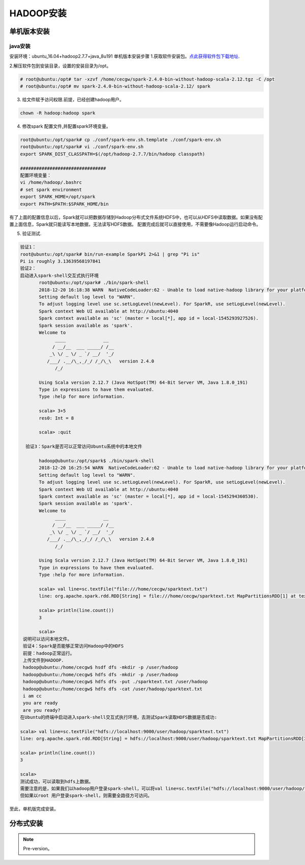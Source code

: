 HADOOP安装
~~~~~~~~~~

单机版本安装
------------

java安装
========


安装环境：ubuntu_16.04+hadoop2.7.7+java_8u191
单机版本安装步骤
1.获取软件安装包。`点此获得软件包下载地址 <https://hadoop.apache.org/releases.html>`_.


2.解压软件包到安装目录，设置的安装目录为/opt。

.. code-block:: console

 # root@ubuntu:/opt# tar -xzvf /home/cecgw/spark-2.4.0-bin-without-hadoop-scala-2.12.tgz -C /opt
 # root@ubuntu:/opt# mv spark-2.4.0-bin-without-hadoop-scala-2.12/ spark

.. end

3. 给文件赋予访问权限.前提，已经创建hadoop用户。

.. code-block:: console

  chown -R hadoop:hadoop spark

.. end

4. 修改spark 配置文件,并配置spark环境变量。

.. code-block:: console

  root@ubuntu:/opt/spark# cp ./conf/spark-env.sh.template ./conf/spark-env.sh
  root@ubuntu:/opt/spark# vi ./conf/spark-env.sh
  export SPARK_DIST_CLASSPATH=$(/opt/hadoop-2.7.7/bin/hadoop classpath)

  ################################
  配置环境变量：
  vi /home/hadoop/.bashrc
  # set spark environment
  export SPARK_HOME=/opt/spark
  export PATH=$PATH:$SPARK_HOME/bin

.. end

有了上面的配置信息以后，Spark就可以把数据存储到Hadoop分布式文件系统HDFS中，也可以从HDFS中读取数据。如果没有配置上面信息，Spark就只能读写本地数据，无法读写HDFS数据。
配置完成后就可以直接使用，不需要像Hadoop运行启动命令。


5. 验证测试.

.. code-block:: console

 验证1：
 root@ubuntu:/opt/spark# bin/run-example SparkPi 2>&1 | grep "Pi is"
 Pi is roughly 3.13639568197841
 验证2：
 启动进入spark-shell交互式执行环境
	root@ubuntu:/opt/spark# ./bin/spark-shell 
	2018-12-20 16:18:38 WARN  NativeCodeLoader:62 - Unable to load native-hadoop library for your platform... using builtin-java classes where applicable
	Setting default log level to "WARN".
	To adjust logging level use sc.setLogLevel(newLevel). For SparkR, use setLogLevel(newLevel).
	Spark context Web UI available at http://ubuntu:4040
	Spark context available as 'sc' (master = local[*], app id = local-1545293927526).
	Spark session available as 'spark'.
	Welcome to
	      ____              __
	     / __/__  ___ _____/ /__
	    _\ \/ _ \/ _ `/ __/  '_/
	   /___/ .__/\_,_/_/ /_/\_\   version 2.4.0
	      /_/
		 
	Using Scala version 2.12.7 (Java HotSpot(TM) 64-Bit Server VM, Java 1.8.0_191)
	Type in expressions to have them evaluated.
	Type :help for more information.

	scala> 3+5
	res0: Int = 8

	scala> :quit

   验证3：Spark是否可以正常访问Ubuntu系统中的本地文件

	hadoop@ubuntu:/opt/spark$ ./bin/spark-shell 
	2018-12-20 16:25:54 WARN  NativeCodeLoader:62 - Unable to load native-hadoop library for your platform... using builtin-java classes where applicable
	Setting default log level to "WARN".
	To adjust logging level use sc.setLogLevel(newLevel). For SparkR, use setLogLevel(newLevel).
	Spark context Web UI available at http://ubuntu:4040
	Spark context available as 'sc' (master = local[*], app id = local-1545294360530).
	Spark session available as 'spark'.
	Welcome to
	      ____              __
	     / __/__  ___ _____/ /__
	    _\ \/ _ \/ _ `/ __/  '_/
	   /___/ .__/\_,_/_/ /_/\_\   version 2.4.0
	      /_/
		 
	Using Scala version 2.12.7 (Java HotSpot(TM) 64-Bit Server VM, Java 1.8.0_191)
	Type in expressions to have them evaluated.
	Type :help for more information.

	scala> val line=sc.textFile("file:///home/cecgw/sparktext.txt")
	line: org.apache.spark.rdd.RDD[String] = file:///home/cecgw/sparktext.txt MapPartitionsRDD[1] at textFile at <console>:24

	scala> println(line.count())
	3                                                                               

	scala> 
  说明可以访问本地文件。
  验证4：Spark是否能够正常访问Hadoop中的HDFS
  前提：hadoop正常运行。
  上传文件到HADOOP.
  hadoop@ubuntu:/home/cecgw$ hsdf dfs -mkdir -p /user/hadoop
  hadoop@ubuntu:/home/cecgw$ hdfs dfs -mkdir -p /user/hadoop
  hadoop@ubuntu:/home/cecgw$ hdfs dfs -put ./sparktext.txt /user/hadoop
  hadoop@ubuntu:/home/cecgw$ hdfs dfs -cat /user/hadoop/sparktext.txt
  i am cc
  you are ready
  are you ready?
 在Ubuntu的终端中启动进入spark-shell交互式执行环境，去测试Spark读取HDFS数据是否成功:

 scala> val line=sc.textFile("hdfs://localhost:9000/user/hadoop/sparktext.txt")
 line: org.apache.spark.rdd.RDD[String] = hdfs://localhost:9000/user/hadoop/sparktext.txt MapPartitionsRDD[3] at textFile at <console>:24

 scala> println(line.count())
 3                                                                               

 scala>
 测试成功，可以读取到hdfs上数据。
 需要注意的是，如果我们以hadoop用户登录spark-shell，可以将val line=sc.textFile("hdfs://localhost:9000/user/hadoop/sparktext.txt") 路径简化为 val line=sc.textFile("/user/hadoop/sparktext.txt") OR val line=sc.textFile("sparktext.txt"),均可通过验证。
 但如果以root 用户登录spark-shell，则需要全路径方可访问。


.. end

至此，单机版完成安装。

分布式安装
----------









.. Note::
   
   Pre-version。
